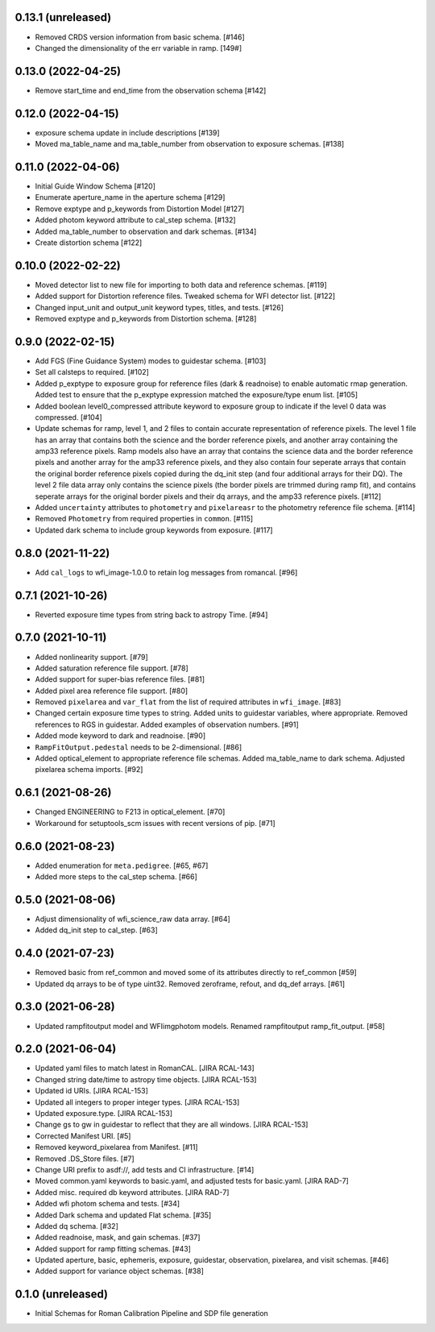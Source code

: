 0.13.1 (unreleased)
-------------------

- Removed CRDS version information from basic schema. [#146]

- Changed the dimensionality of the err variable in ramp. [149#]

0.13.0 (2022-04-25)
-------------------

- Remove start_time and end_time from the observation schema [#142]


0.12.0 (2022-04-15)
-------------------

- exposure schema update in include descriptions [#139]

- Moved ma_table_name and ma_table_number from observation to exposure schemas. [#138]

0.11.0 (2022-04-06)
-------------------

- Initial Guide Window Schema [#120]

- Enumerate aperture_name in the aperture schema [#129]

- Remove exptype and p_keywords from Distortion Model [#127]

- Added photom keyword attribute to cal_step schema. [#132]

- Added ma_table_number to observation and dark schemas. [#134]

- Create distortion schema [#122]

0.10.0 (2022-02-22)
-------------------

- Moved detector list to new file for importing to both data and reference schemas. [#119]

- Added support for Distortion reference files. Tweaked schema for WFI detector list. [#122]

- Changed input_unit and output_unit keyword types, titles, and tests. [#126]

- Removed exptype and p_keywords from Distortion schema. [#128]


0.9.0 (2022-02-15)
------------------

- Add FGS (Fine Guidance System) modes to guidestar schema. [#103]

- Set all calsteps to required. [#102]

- Added p_exptype to exposure group for reference files (dark & readnoise)
  to enable automatic rmap generation. Added test to ensure that the p_exptype
  expression matched the exposure/type enum list. [#105]

- Added boolean level0_compressed attribute keyword to exposure group to
  indicate if the level 0 data was compressed. [#104]

- Update schemas for ramp, level 1, and 2 files to contain accurate representation of
  reference pixels. The level 1 file has an array that contains both the science and
  the border reference pixels, and another array containing the amp33 reference pixels.
  Ramp models also have an array that contains the science data and the border reference
  pixels and another array for the amp33 reference pixels, and they also contain four
  seperate arrays that contain the original border reference pixels copied during
  the dq_init step (and four additional arrays for their DQ). The level 2 file data
  array only contains the science pixels (the border pixels are trimmed during ramp fit),
  and contains seperate arrays for the original border pixels and their dq arrays, and
  the amp33 reference pixels. [#112]

- Added ``uncertainty`` attributes to ``photometry`` and ``pixelareasr``
  to the photometry reference file schema. [#114]

- Removed ``Photometry`` from required properties in ``common``. [#115]

- Updated dark schema to include group keywords from exposure. [#117]

0.8.0 (2021-11-22)
------------------

- Add ``cal_logs`` to wfi_image-1.0.0 to retain log messages from romancal. [#96]

0.7.1 (2021-10-26)
------------------

- Reverted exposure time types from string back to astropy Time. [#94]

0.7.0 (2021-10-11)
------------------

- Added nonlinearity support. [#79]

- Added saturation reference file support. [#78]

- Added support for super-bias reference files. [#81]

- Added pixel area reference file support. [#80]

- Removed ``pixelarea`` and ``var_flat`` from the list of required attributes in ``wfi_image``. [#83]

- Changed certain exposure time types to string. Added units to guidestar variables, where appropriate. Removed references to RGS in guidestar. Added examples of observation numbers. [#91]

- Added mode keyword to dark and readnoise. [#90]

- ``RampFitOutput.pedestal`` needs to be 2-dimensional. [#86]

- Added optical_element to appropriate reference file schemas. Added ma_table_name to dark schema. Adjusted pixelarea schema imports. [#92]


0.6.1 (2021-08-26)
------------------

- Changed ENGINEERING to F213 in optical_element. [#70]

- Workaround for setuptools_scm issues with recent versions of pip. [#71]

0.6.0 (2021-08-23)
------------------

- Added enumeration for ``meta.pedigree``. [#65, #67]

- Added more steps to the cal_step schema. [#66]

0.5.0 (2021-08-06)
------------------

- Adjust dimensionality of wfi_science_raw data array. [#64]

- Added dq_init step to cal_step. [#63]

0.4.0 (2021-07-23)
------------------

- Removed basic from ref_common and moved some of its attributes directly to ref_common [#59]

- Updated dq arrays to be of type uint32. Removed zeroframe, refout, and dq_def arrays. [#61]

0.3.0 (2021-06-28)
------------------

- Updated rampfitoutput model and WFIimgphotom models. Renamed rampfitoutput ramp_fit_output. [#58]

0.2.0 (2021-06-04)
------------------

- Updated yaml files to match latest in RomanCAL. [JIRA RCAL-143]

- Changed string date/time to astropy time objects. [JIRA RCAL-153]

- Updated id URIs. [JIRA RCAL-153]

- Updated all integers to proper integer types. [JIRA RCAL-153]

- Updated exposure.type. [JIRA RCAL-153]

- Change gs to gw in guidestar to reflect that they are all windows.
  [JIRA RCAL-153]

- Corrected Manifest URI. [#5]

- Removed keyword_pixelarea from Manifest. [#11]

- Removed .DS_Store files. [#7]

- Change URI prefix to asdf://, add tests and CI infrastructure. [#14]

- Moved common.yaml keywords to basic.yaml, and adjusted tests for
  basic.yaml. [JIRA RAD-7]

- Added misc. required db keyword attributes. [JIRA RAD-7]

- Added wfi photom schema and tests. [#34]

- Added Dark schema and updated Flat schema. [#35]

- Added dq schema. [#32]

- Added readnoise, mask, and gain schemas. [#37]

- Added support for ramp fitting schemas. [#43]

- Updated aperture, basic, ephemeris, exposure, guidestar, observation, pixelarea, and visit schemas. [#46]

- Added support for variance object schemas. [#38]

0.1.0 (unreleased)
------------------

- Initial Schemas for Roman Calibration Pipeline and SDP file generation
